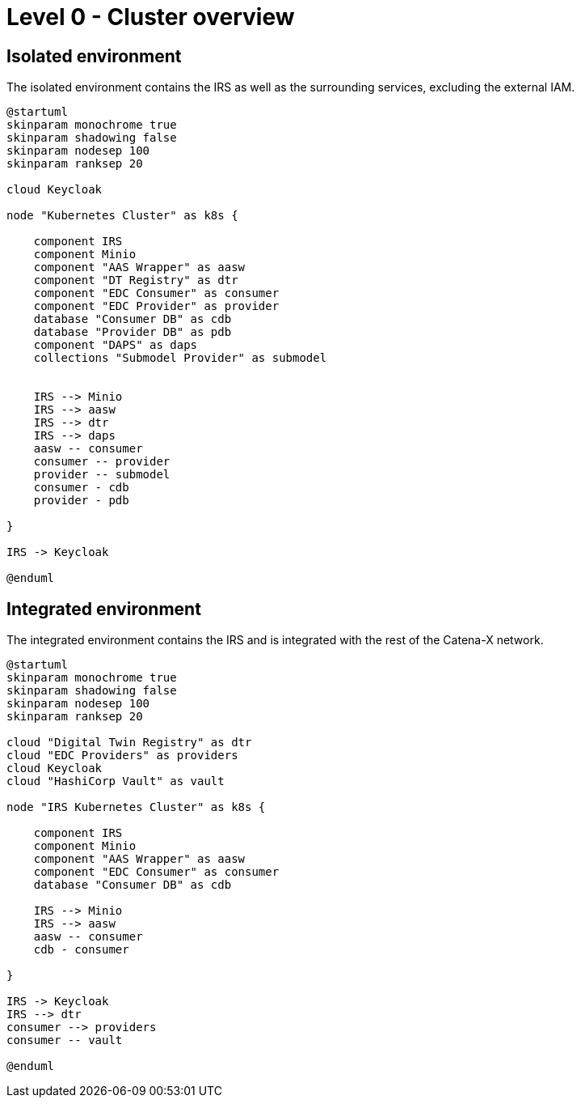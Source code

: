 = Level 0 - Cluster overview

== Isolated environment

The isolated environment contains the IRS as well as the surrounding services, excluding the external IAM.


[plantuml, target=isolated, format=png]
....
@startuml
skinparam monochrome true
skinparam shadowing false
skinparam nodesep 100
skinparam ranksep 20

cloud Keycloak

node "Kubernetes Cluster" as k8s {

    component IRS
    component Minio
    component "AAS Wrapper" as aasw
    component "DT Registry" as dtr
    component "EDC Consumer" as consumer
    component "EDC Provider" as provider
    database "Consumer DB" as cdb
    database "Provider DB" as pdb
    component "DAPS" as daps
    collections "Submodel Provider" as submodel


    IRS --> Minio
    IRS --> aasw
    IRS --> dtr
    IRS --> daps
    aasw -- consumer
    consumer -- provider
    provider -- submodel
    consumer - cdb
    provider - pdb

}

IRS -> Keycloak

@enduml
....



== Integrated environment

The integrated environment contains the IRS and is integrated with the rest of the Catena-X network.


[plantuml, target=integrated, format=png]
....
@startuml
skinparam monochrome true
skinparam shadowing false
skinparam nodesep 100
skinparam ranksep 20

cloud "Digital Twin Registry" as dtr
cloud "EDC Providers" as providers
cloud Keycloak
cloud "HashiCorp Vault" as vault

node "IRS Kubernetes Cluster" as k8s {

    component IRS
    component Minio
    component "AAS Wrapper" as aasw
    component "EDC Consumer" as consumer
    database "Consumer DB" as cdb

    IRS --> Minio
    IRS --> aasw
    aasw -- consumer
    cdb - consumer

}

IRS -> Keycloak
IRS --> dtr
consumer --> providers
consumer -- vault

@enduml
....